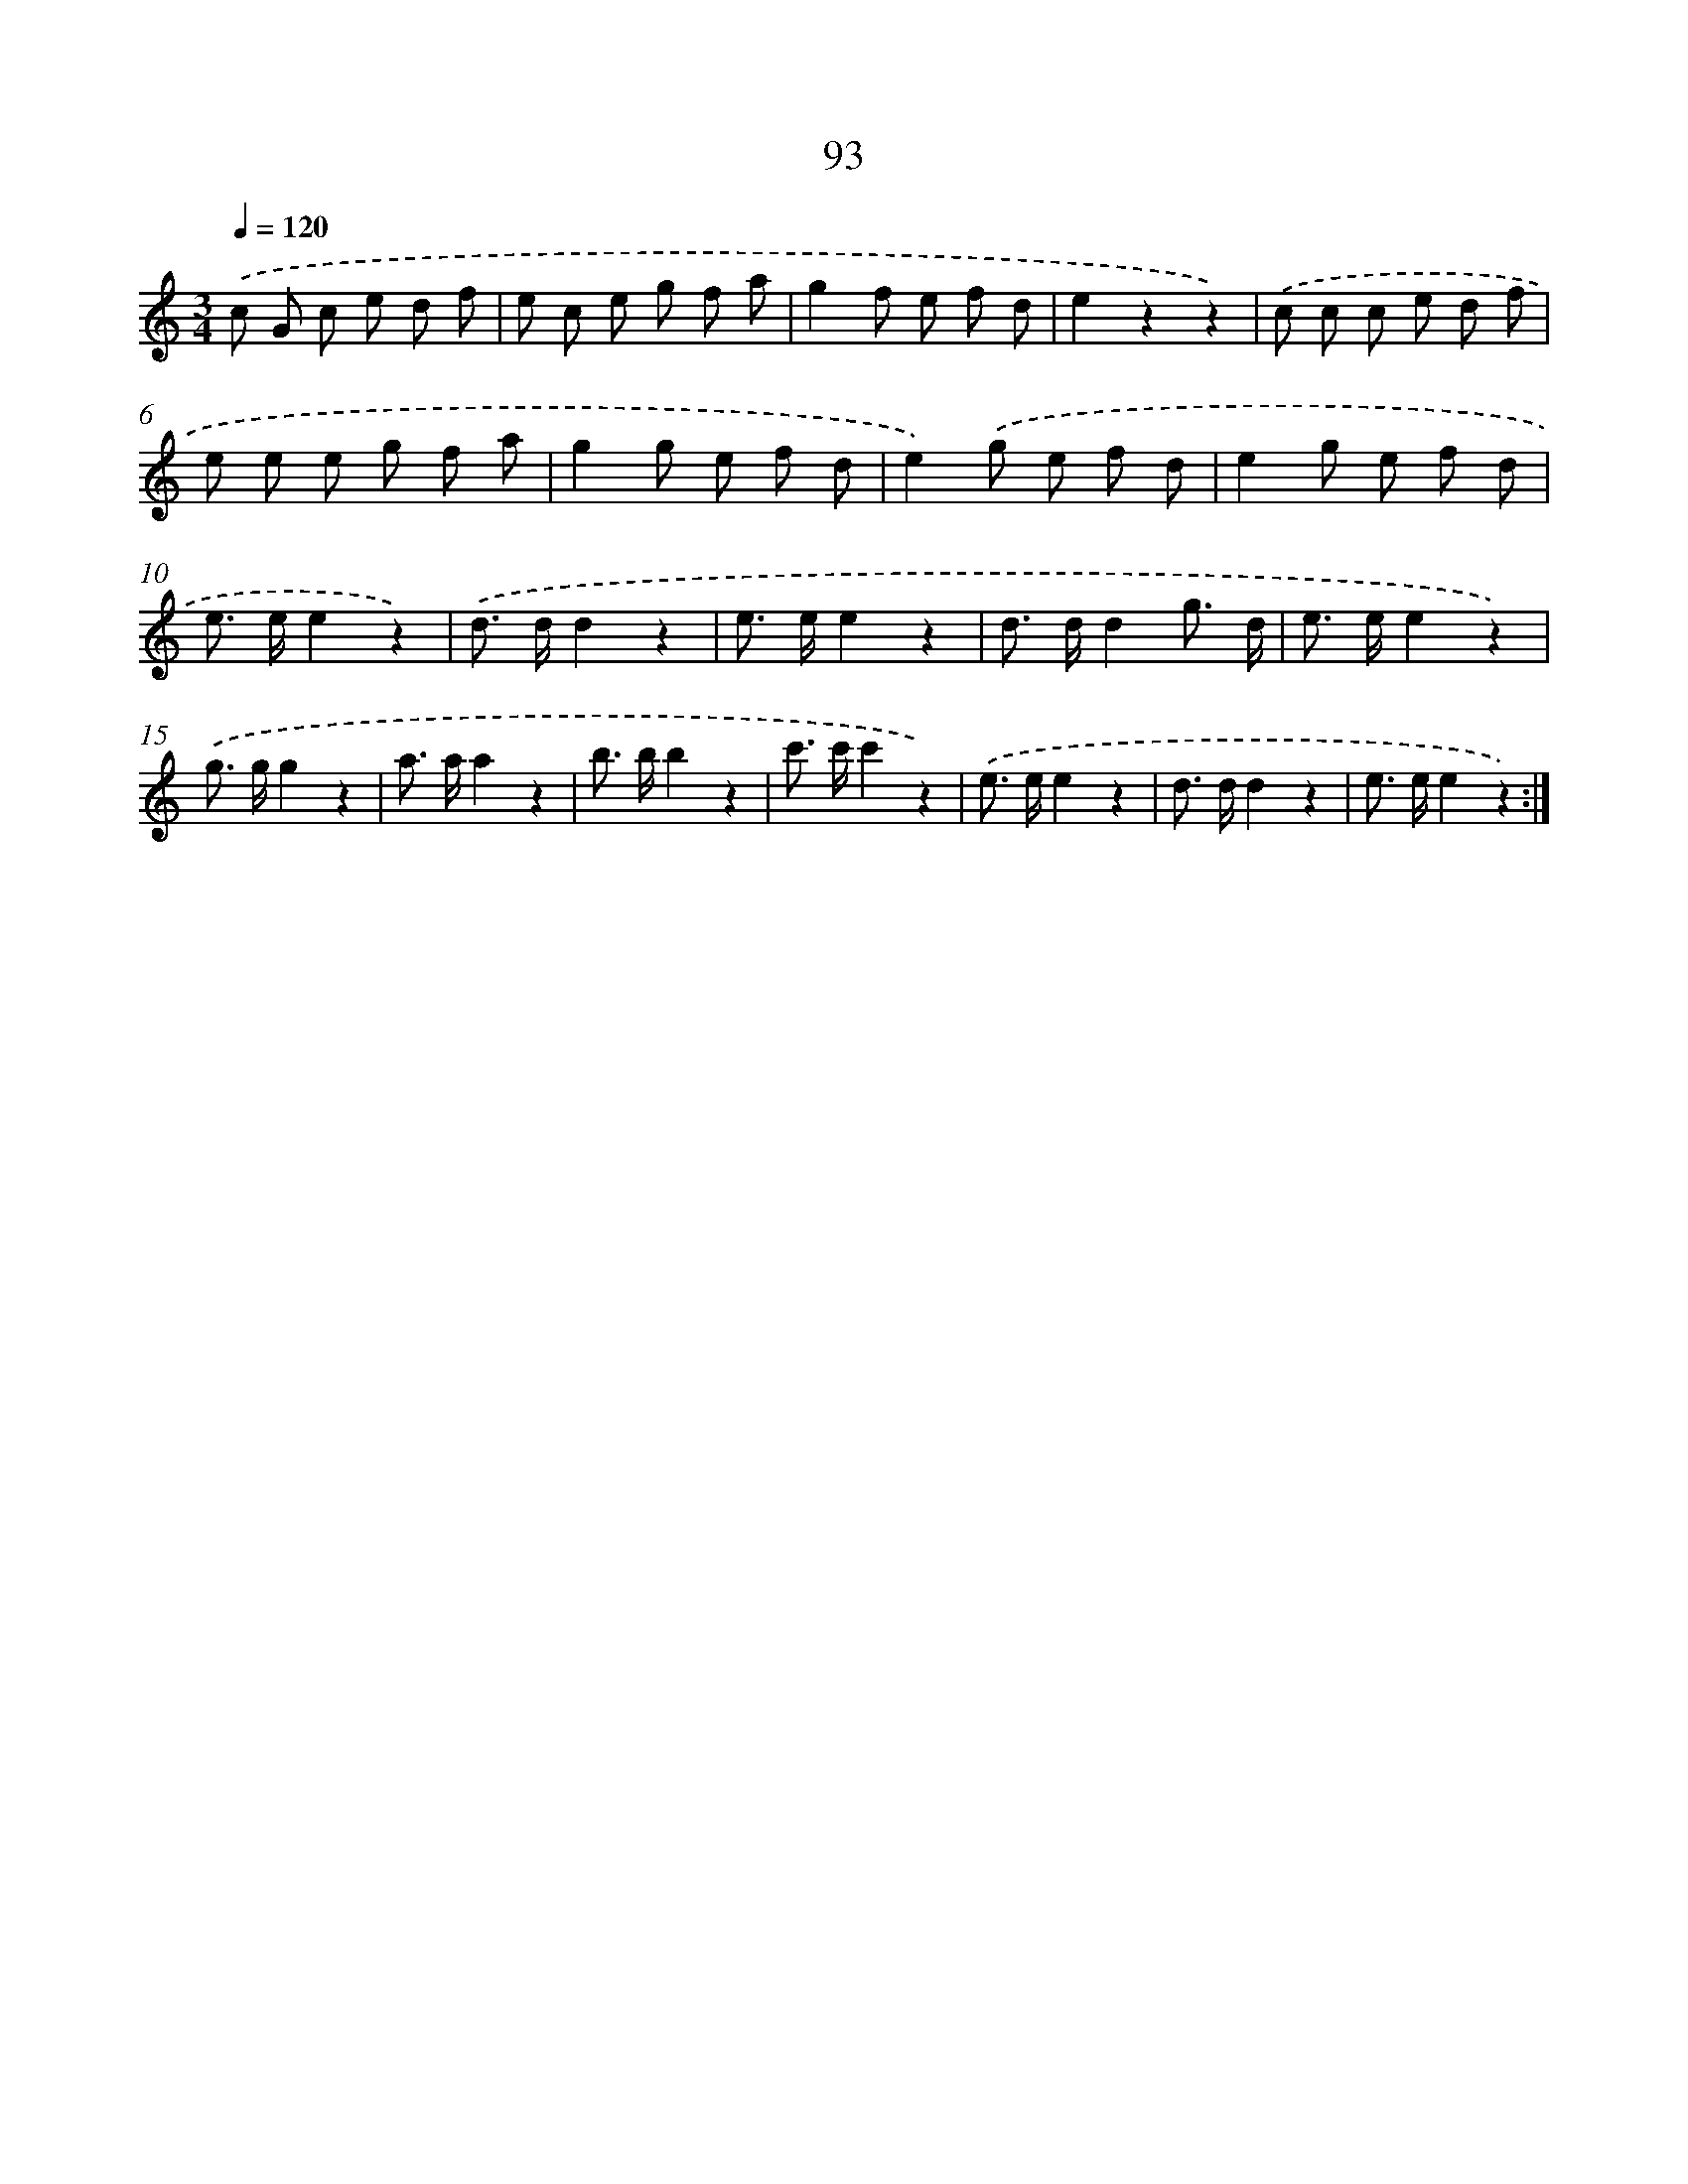 X: 12764
T: 93
%%abc-version 2.0
%%abcx-abcm2ps-target-version 5.9.1 (29 Sep 2008)
%%abc-creator hum2abc beta
%%abcx-conversion-date 2018/11/01 14:37:28
%%humdrum-veritas 912563673
%%humdrum-veritas-data 1959600329
%%continueall 1
%%barnumbers 0
L: 1/8
M: 3/4
Q: 1/4=120
K: C clef=treble
.('c G c e d f |
e c e g f a |
g2f e f d |
e2z2z2) |
.('c c c e d f |
e e e g f a |
g2g e f d |
e2).('g e f d |
e2g e f d |
e> ee2z2) |
.('d> dd2z2 |
e> ee2z2 |
d> dd2g3/ d/ |
e> ee2z2) |
.('g> gg2z2 |
a> aa2z2 |
b> bb2z2 |
c'> c'c'2z2) |
.('e> ee2z2 |
d> dd2z2 |
e> ee2z2) :|]

